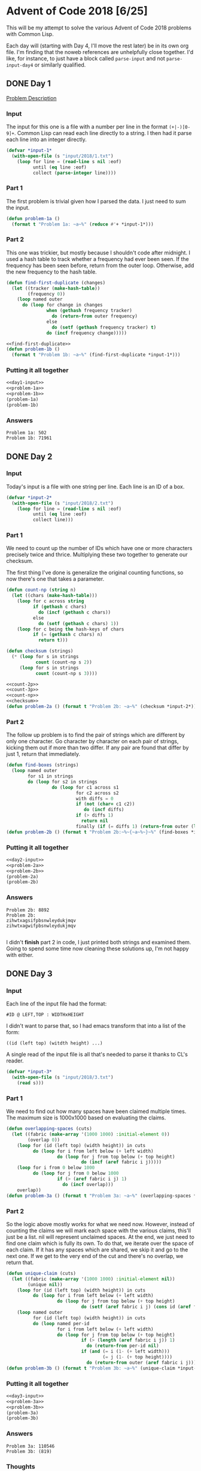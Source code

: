 #+STARTUP: indent
#+OPTIONS: toc:nil num:nil
* Advent of Code 2018 [6/25]
This will be my attempt to solve the various Advent of Code 2018
problems with Common Lisp.

Each day will (starting with Day 4, I'll move the rest later) be in
its own org file. I'm finding that the noweb references are
unhelpfully close together. I'd like, for instance, to just have a
block called =parse-input= and not =parse-input-day4= or similarly
qualified.
** DONE Day 1
[[https://adventofcode.com/2018/day/1][Problem Description]]
*** Input
The input for this one is a file with a number per line in the format
=(+|-)[0-9]+=. Common Lisp can read each line directly to a string. I
then had it parse each line into an integer directly.
#+NAME: day1-input
#+BEGIN_SRC lisp
  (defvar *input-1*
    (with-open-file (s "input/2018/1.txt")
      (loop for line = (read-line s nil :eof)
            until (eq line :eof)
            collect (parse-integer line))))
#+END_SRC
*** Part 1
The first problem is trivial given how I parsed the data. I just need
to sum the input.
#+NAME: problem-1a
#+BEGIN_SRC lisp
  (defun problem-1a ()
    (format t "Problem 1a: ~a~%" (reduce #'+ *input-1*)))
#+END_SRC
*** Part 2
This one was trickier, but mostly because I shouldn't code after
midnight. I used a hash table to track whether a frequency had ever
been seen. If the frequency has been seen before, return from the
outer loop. Otherwise, add the new frequency to the hash table.
#+NAME: find-first-duplicate
#+BEGIN_SRC lisp
  (defun find-first-duplicate (changes)
    (let ((tracker (make-hash-table))
          (frequency 0))
      (loop named outer
        do (loop for change in changes
                 when (gethash frequency tracker)
                   do (return-from outer frequency)
                 else
                   do (setf (gethash frequency tracker) t)
                 do (incf frequency change)))))
#+END_SRC

#+NAME: problem-1b
#+BEGIN_SRC lisp :noweb yes
  <<find-first-duplicate>>
  (defun problem-1b ()
    (format t "Problem 1b: ~a~%" (find-first-duplicate *input-1*)))
#+END_SRC
*** Putting it all together 
#+NAME: day1
#+BEGIN_SRC lisp :noweb no-export :results output :tangle day1.lisp :exports both
  <<day1-input>>
  <<problem-1a>>
  <<problem-1b>>
  (problem-1a)
  (problem-1b)
#+END_SRC
*** Answers
#+RESULTS: day1
: Problem 1a: 502
: Problem 1b: 71961
** DONE Day 2
*** Input
Today's input is a file with one string per line. Each line is an ID
of a box.
#+NAME: day2-input
#+BEGIN_SRC lisp
  (defvar *input-2*
    (with-open-file (s "input/2018/2.txt")
      (loop for line = (read-line s nil :eof)
            until (eq line :eof)
            collect line)))
#+END_SRC
*** Part 1
We need to count up the number of IDs which have one or more
characters precisely twice and thrice. Multiplying these two together
to generate our checksum.

The first thing I've done is generalize the original counting
functions, so now there's one that takes a parameter.
#+NAME: count-np
#+BEGIN_SRC lisp
  (defun count-np (string n)
    (let ((chars (make-hash-table)))
      (loop for c across string
            if (gethash c chars)
              do (incf (gethash c chars))
            else
              do (setf (gethash c chars) 1))
      (loop for c being the hash-keys of chars
            if (= (gethash c chars) n)
              return t)))
#+END_SRC
#+NAME: checksum
#+BEGIN_SRC lisp
  (defun checksum (strings)
    (* (loop for s in strings
             count (count-np s 2))
       (loop for s in strings
             count (count-np s 3))))
#+END_SRC
#+NAME: problem-2a
#+BEGIN_SRC lisp :noweb yes
  <<count-2p>>
  <<count-3p>>
  <<count-np>>
  <<checksum>>
  (defun problem-2a () (format t "Problem 2b: ~a~%" (checksum *input-2*)))
#+END_SRC
*** Part 2
The follow up problem is to find the pair of strings which are
different by only one character. Go character by character on each
pair of strings, kicking them out if more than two differ. If any pair
are found that differ by just 1, return that immediately.
#+NAME: problem-2b
#+BEGIN_SRC lisp
  (defun find-boxes (strings)
    (loop named outer
          for s1 in strings
          do (loop for s2 in strings
                   do (loop for c1 across s1
                            for c2 across s2
                            with diffs = 0
                            if (not (char= c1 c2))
                               do (incf diffs)
                            if (> diffs 1)
                              return nil
                            finally (if (= diffs 1) (return-from outer (list s1 s2)))))))
  (defun problem-2b () (format t "Problem 2b:~%~{~a~%~}~%" (find-boxes *input-2*)))
#+END_SRC
*** Putting it all together
#+NAME: day2
#+BEGIN_SRC lisp :results output :exports both :noweb yes
  <<day2-input>>
  <<problem-2a>>
  <<problem-2b>>
  (problem-2a)
  (problem-2b)
#+END_SRC
*** Answers
#+RESULTS: day2
: Problem 2b: 8892
: Problem 2b:
: zihwtxagsifpbsnwleydukjmqv
: zihwtxagwifpbsnwleydukjmqv
: 
I didn't *finish* part 2 in code, I just printed both strings and
examined them. Going to spend some time now cleaning these solutions
up, I'm not happy with either.
** DONE Day 3
*** Input
Each line of the input file had the format:
#+BEGIN_EXAMPLE
  #ID @ LEFT,TOP : WIDTHxHEIGHT
#+END_EXAMPLE
I didn't want to parse that, so I had emacs transform that into a list
of the form:
#+BEGIN_EXAMPLE
  ((id (left top) (witdth height) ...)
#+END_EXAMPLE
A single read of the input file is all that's needed to parse it
thanks to CL's reader.
#+NAME: day3-input
#+BEGIN_SRC lisp
  (defvar *input-3*
    (with-open-file (s "input/2018/3.txt")
      (read s)))
#+END_SRC
*** Part 1
We need to find out how many spaces have been claimed multiple
times. The maximum size is 1000x1000 based on evaluating the claims.
#+NAME: problem-3a
#+BEGIN_SRC lisp :noweb yes
  (defun overlapping-spaces (cuts)
    (let ((fabric (make-array '(1000 1000) :initial-element 0))
          (overlap 0))
      (loop for (id (left top) (width height)) in cuts
            do (loop for i from left below (+ left width)
                     do (loop for j from top below (+ top height)
                              do (incf (aref fabric i j)))))
      (loop for i from 0 below 1000
            do (loop for j from 0 below 1000
                     if (> (aref fabric i j) 1)
                       do (incf overlap)))
      overlap))
  (defun problem-3a () (format t "Problem 3a: ~a~%" (overlapping-spaces *input-3*)))
#+END_SRC
*** Part 2
So the logic above mostly works for what we need now. However, instead
of counting the claims we will mark each space with the various
claims, this'll just be a list. nil will represent unclaimed
spaces. At the end, we just need to find one claim which is fully its
own. To do that, we iterate over the space of each claim. If it has
any spaces which are shared, we skip it and go to the next one. If we
get to the very end of the cut and there's no overlap, we return that.
#+NAME: problem-3b
#+BEGIN_SRC lisp :noweb yes
  (defun unique-claim (cuts)
    (let ((fabric (make-array '(1000 1000) :initial-element nil))
          (unique nil))
      (loop for (id (left top) (width height)) in cuts
            do (loop for i from left below (+ left width)
                     do (loop for j from top below (+ top height)
                              do (setf (aref fabric i j) (cons id (aref fabric i j))))))
      (loop named outer
            for (id (left top) (width height)) in cuts
            do (loop named per-id
                     for i from left below (+ left width)
                     do (loop for j from top below (+ top height)
                              if (> (length (aref fabric i j)) 1)
                                do (return-from per-id nil)
                              if (and (= i (1- (+ left width)))
                                      (= j (1- (+ top height))))
                                do (return-from outer (aref fabric i j)))))))
  (defun problem-3b () (format t "Problem 3b: ~a~%" (unique-claim *input-3*)))
#+END_SRC
*** Putting it all together
#+NAME: day3
#+BEGIN_SRC lisp :results output :exports both :noweb yes
  <<day3-input>>
  <<problem-3a>>
  <<problem-3b>>
  (problem-3a)
  (problem-3b)
#+END_SRC
*** Answers
#+RESULTS: day3
: Problem 3a: 110546
: Problem 3b: (819)
*** Thoughts
I'm not going to clean up this code, it's ok as is. But I did make an
error in my thoughts on #2. The first loop didn't need to be changed
from the original, because ultimately I'm counting (via =length=) the
same thing that was produced in the first loop in #1 (each cell in the
array has an indicator of how many cuts try to claim it).

This would, very slightly, clean up the second loop as the test would
go from:
#+BEGIN_SRC lisp
  if (> length (aref fabric i j) 1)
#+END_SRC
to:
#+BEGIN_SRC lisp
  if (> (aref fabric i j) 1)
#+END_SRC

And the variable I created, =unique=, in #2 was meant to be used with
the second loop. If a cut had no overlaps =unique= would be set to
that id. But I ended up not using it.

Below is how I'd have written =unique-claim= with those
considerations.
#+BEGIN_SRC lisp
  (defun unique-claim (cuts)
    (let ((fabric (make-array '(1000 1000) :initial-element 0))
          (unique nil))
      (loop for (id (left top) (width height)) in cuts
            do (loop for i from left below (+ left width)
                     do (loop for j from top below (+ top height)
                              do (incf (aref fabric i j)))))
      (loop for (id (left top) (width height)) in cuts
            until unique
            do (loop named per-id
                     for i from left below (+ left width)
                     do (loop for j from top below (+ top height)
                              if (> (aref fabric i j) 1)
                                do (return-from per-id nil)
                              if (and (= i (1- (+ left width)))
                                      (= j (1- (+ top height))))
                                do (setf unique id))))
      unique))
#+END_SRC
Of course, since that first loop is now identical in each we could
factor that into its own function. And since both problems now create
the same =fabric= array, we could generate it once and pass it to each
to use in their solutions. But I don't feel like making those changes.
** DONE [[file:2018.04.org][Day 4]]
** DONE [[file:2018.05.org][Day 5]]
** DONE [[file:2018.06.org][Day 6]]
** TODO [[file:2018.07.org][Day 7]]
** TODO Day 8
** TODO Day 9
** TODO Day 10
** TODO Day 11
** TODO Day 12
** TODO Day 13
** TODO Day 14
** TODO Day 15
** TODO Day 16
** TODO Day 17
** TODO Day 18
** TODO Day 19
** TODO Day 20
** TODO Day 21
** TODO Day 22
** TODO Day 23
** TODO Day 24
** TODO Day 25
